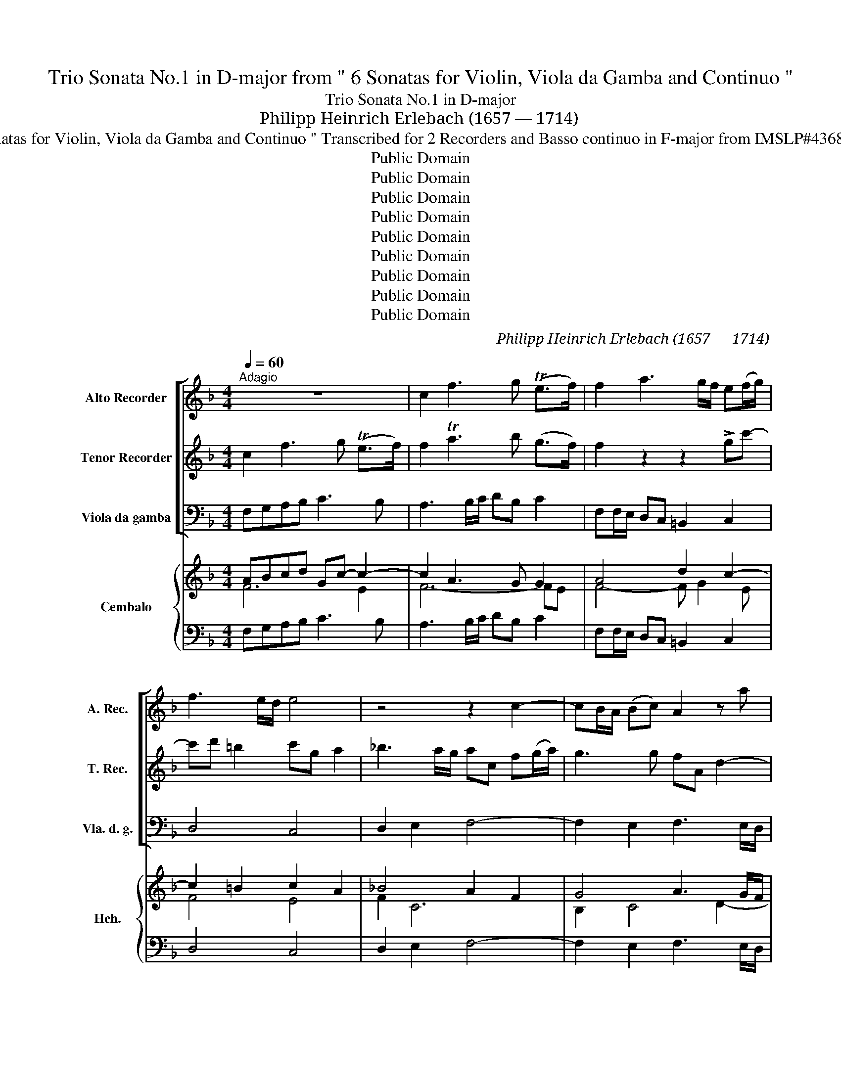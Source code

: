 X:1
T:Trio Sonata No.1 in D-major from " 6 Sonatas for Violin, Viola da Gamba and Continuo "
T:Trio Sonata No.1 in D-major
T:Philipp Heinrich Erlebach (1657 — 1714)
T:from " 6 Sonatas for Violin, Viola da Gamba and Continuo " Transcribed for 2 Recorders and Basso continuo in F-major from IMSLP#436801 PDF File
T:Public Domain
T:Public Domain
T:Public Domain
T:Public Domain
T:Public Domain
T:Public Domain
T:Public Domain
T:Public Domain
T:Public Domain
C:Philipp Heinrich Erlebach (1657 — 1714)
Z:Public Domain
%%score [ 1 ( 2 3 ) ( 4 5 ) ] { ( 6 7 ) | ( 8 9 ) }
L:1/8
Q:1/4=60
M:4/4
K:F
V:1 treble nm="Alto Recorder" snm="A. Rec."
V:2 treble nm="Tenor Recorder" snm="T. Rec."
V:3 treble 
V:4 bass nm="Viola da gamba" snm="Vla. d. g."
V:5 bass 
V:6 treble nm="Cembalo" snm="Hch."
V:7 treble 
V:8 bass 
V:9 bass 
V:1
"^Adagio" z8 | c2 f3 g (Te>f) | f2 a3 g/f/ e(f/g/) | f3 e/d/ e4 | z4 z2 c2- | cB/A/ (Bc) A2 z a | %6
 g3 (f/e/) fA d2- | dc c3 (B/A/) BA/G/ | GA (T^F>G) G2 z2 | z2 a3 (g/=f/) g2- | %10
 gf/e/ (fg/f/) e3 e | A d2 d Gg- g/f/e/d/ | cc' b3 a ag | Tg3 g f4 ||[Q:1/4=100]"^Allegro" z8 | %15
 z8 | z8 |!8va(! c'/(g/4f/4e/)g/ (c/c'/)=b/a/ b/d'/g/b/ c'/e'/g/c'/ | %18
 a/c'/f/c'/ d'/f'/a/d'/!8va)! =B/g/d/f/ e/c'/g/b/ | (a/c/)f (Tf>e) f2 z2 | z8 | %21
 c'/g/4f/4e/g/ (c/c'/)=b/a/ b/d'/g/b/ c'/c/e/g/ | a2 z a deTd>d | c/g/e/g/ a2 z/ f/d/f/ g2 | %24
 z/ c'/a/c'/ _b/(b/4a/4g/)b/ ag(Tg>f) | f/(c/4B/4A/)c/ (F/f/)e/d/ e/g/c/e/ f/a/c/f/ | %26
 d/f/B/d/ g/d/f/g/ e/(e/4d/4c/)e/ (^f/a/)g/f/ | g2 z2 z/ c/A/=F/ c/(c/4d/4e/)c/ | %28
 d/d/4c/4=B/d/ e/e/4=f/4g/e/ a/a/4g/4f/4g/4a/4b/4 c'/c/4_B/4A/4B/4c/4d/4 | %29
 e/(g/4f/4e/)g/ c/(c/4B/4A/)c/ d/(f/4e/4d/4e/4f/4g/4) a2 | %30
 z2 z/ (c'/4b/4a/)c'/ b/(d/4c/4B/4c/4d/4e/4 f/)(c/4B/4A/4B/4c/4d/4 | %31
 e/)(g/4f/4e/)g/ c/(c'/4b/4a/4g/4f/4e/4) d/f/e/f/ (Td>c) | %32
 c/(g/4f/4e/)g/ c/c/=B/A/ B/d/G/B/ c/g/e/c'/ | a/(a/4g/4f/)a/ (c/a/)g/f/ g/c/e/g/ a/(c/4_B/4A/)c/ | %34
 (F/f/)e/d/ e/g/c/e/ f2 z/ (f/4e/4d/)f/ | g2 z/ (b/4a/4g/)b/ e/a/e/g/ f/(f/4e/4d/4e/4f/4g/4) | %36
 a2 z f ef/g/ (Tf>e) | d/f/d/f/ a/g/4f/4e/a/ f/a/f/a/ b/d/B/d/ | %38
 G/e/c/e/ f2 z/ d'/b/d'/ g/b/4a/4g/b/ | a/c'/4b/4a/c'/ b/b/g/b/ a/a/4g/4f/a/ d/d/B/d/ | %40
 GAB>c A/c/4B/4A/c/ d/>c/d/e/ | fff>e !fermata!f2 z2 || %42
[M:3/2][Q:1/4=160]"^Affetuoso" z2 f2 a2 b2 c'2 ba | b4 b6 a2 | a4 c4 f4- | f4 f6 e2 | f4 A6 =B2 | %47
 c2 c2 e2 f2 g2 a_b | a4 d6 ef | e4 g6 a2 | _b12 | z4 a6 b2 | c'4 c8 | =B4 B6 c2 | d4 Td6 e2 | %55
 ^c4 z4 z4 | z4 a4 _b4 | b4 a8- | a4 Tg6- g2 | a2 (a2 e2) (g2 f2) (e2 | f2) (f2 ^c2) (=e2 d2) (c2 | %61
 d4) Td6 ^c2 | d2 (d2 A2) (=c2 _B2) (A2 | B4) T^F6 F2 | G2 (g2 d2) (=f2 e2) (d2 | e4) =B6 B2 | %66
 c4 Tc6 =B2 | c2 (c'2 g2) (_b2 a2) (g2 | a4) e6 e2 | f2 (c'2 g2) (b2 a2) (g2 | a2) b2 Tg6 f2 | %71
 f8 f4- | f4 Tf6 e2 | f12 |][M:4/4][Q:1/4=80]"^Allemande" c | AG/F/ c3 B/A/ B>c | AF z2 z d c>d | %77
 =BG/(A/ B/)(c/B/)(c/ d/)(e/d/)c/ c>B | (.c/.d/e/.f/.g/.a/._b/c'/) a(d'/c'/) (b/a/)(g/b/) | %79
 edTd>^c d d'2 (=c'/b/) | a/b/a/g/f/g/f/e/ d>d eG | (A/=B/)c (Tc>B) c2 z/ (c/e/d/) | eaTd->.d c3 :: %83
 e | e2 (f>.e) d3 d | ce f2 Tf3 e | fa_b g2 f/e/ (e3/2d/4e/4 | f)A d3 e/f/ Te>d | ^ca>gf/e/ fab>a | %89
 g/.e/.f/.g/.a/.b/.a/.b/ =c'a>ag/a/ | f/f/g/a/ Tg>g f2 z/ f/a/g/ | adTe>f .f3 :| z/8 | %93
[M:3/4][Q:1/4=120]"^Courante" z a | a3 bc'd' | b2 g3- .g | f3 efg | e3 e f2- | fd e3 f | %99
 f(c'/b/a)gfe | (dg) =B3 B | c2 Tc3 c | (d2 G2) g2 | f>e Td3 d | c(g/f/e)Gc=B | c4 :: z g | %107
 g3 f g2 | a2 f3 f | g3 f e2 | fe e3 d | defg ag/f/ | e/a/g/f/ Tg3 a | a ^c2 e Td>(c | d3) f_ba | %115
 (g2 a)=c"^>\"" f2- | fg"^>-" Tg3 f | f(c/B/A)F c(f/e/) | f4 :| z/8 | %120
[M:3/4]"^Sarabande" (a>b c'2) a2 | g3 (f g2) | (b>c' d'2) b2 | Ta3 (g a2) | (ag)(af)(Tb>a) | %125
 g2 (e>f g2) | c>d e2 (dc) | Tc3 =B c2 :: (g>f g2) a2 | g3 (f e2) | a>g f2 g>(f | Te3) d d2 | %132
 a>g a2 _b>a | g>(f g2) g>g | (fg)(ab)(=c'd') | Tg3 f f2 :|[K:F][M:3/4]"^Variatio" a2 a3 (a | %137
 g/)(c'/b/a/ g/f/e/d/ c/)(c'/b/a/) | b2 b3 (b | a/)(d'/c'/b/ a/g/f/e/) (d/e/d/e/) | %140
 (f/g/f/g/ a)A d>.d | c>(c' b/a/g/f/ e/)(g/f/g/) | a(c/d/ e/)(c/d/e/) (Ad/c/) | (=B3 c) c2 | %144
 e3 (e f2) | ec (g/f/e/d/ c/)(g/f/g/) | (a/g/f/e/ d/)(f/e/f/) (g/a/g/f/) | %147
 (e/a/g/f/) (e/g/f/e/) fd | (d/e/f/g/ a/)(f/g/a/ _b)g | (c/d/e/f/ g/)(e/f/g/) (a/g/f/e/) | %150
 (d/e/d/e/) (f/g/f/g/) (a/c'/b/a/) | g3 (g f2) :| z/8 |[M:6/8][Q:1/4=180]"^Gigue" f2 F AGF | %154
 cde fed | e2 (e g)fe | acf (f2 e) | fga def | =B2 B c3- | c=BA (B2 g) | g3- g3- | Tg2 (^f g)GA | %162
 =Bcd cde | e>(=fg) cfe | ddc =B2 B | cde dgf | edc =B2 c | cde d2 d | c2 (g a)gf | g2 e g3 :: %170
 c2 (g f)ed | e2- e f2 (g | c2) (a g2) (g | f2) (c' _b)ag | aba a2 g | aef ^c2 d | Aef gde | %177
 ^c2 c def | e2 e d2 a | gfe fef | g2 f g2 g | =c2 c' c'2 =b | c'ga _bag | a3- agf | g3- gcf | %185
 def f2 (e | f2) (c d)cB | (c2 A) c3 :| %188
V:2
 c2 f3 g (Te>f) | f2 Ta3 b (g>f) | f2 z2 z2 !>!gc'- | c'd' =b2 c'g a2 | _b3 a/g/ ac f(g/a/) | %5
 g3 g fA d2- | d(e/d/) T^c>c d2 f2- | f(e/d/) e2 d3 (=c/B/) | c3 (B/A/) Bd g2 | %9
 g(f/e/ (f)e/f/) d3 (e/d/) | ^c2 d3 (=c/=B/) c2- | (c_B/A/) B3 (c/d/) c>B | Aa g3 c (de/f/) | %13
 Tf3 e f4 || f/c/4B/4A/c/ F/f/e/d/ e/g/c/e/ f/a/c/f/ | d/f/B/f/ g/b/d/g/ e/g/c/g/ a/c/f/e/ | %16
 d/f/A/d/ =B/d/G/B/ ccTc>B | c2 z2 z4 | z8 | z4 f/(c/4_B/4A/)c/ (F/f/)e/d/ | %20
 e/g/c/e/ f/a/c/f/ d/f/B/f/ g/b/d/g/ | e>eT^f>f [Gdg]2 z g | =f/a/c/f/ d/f/A/d/ =Bcc>B | %23
 c2 z/ c/A/c/ d2 z/ _B/G/B/ | A/a/f/a/ (g/g/4f/4)e/g/ f(f/(g/) (e>)f) | f2 z2 z4 | %26
 z4 c'/g/4f/4e/g/ (c/c'/)=b/a/ | =b/d'/g/b/ c'/c/e/g/ a2 z/ a/g/a/ | %28
 ff Tg>g f2 z/ A/4G/4F/4G/4A/4=B/4 | c/(e/4d/4c/)e/ A/(a/4g/4f/)a/ d2 z/ c/4_B/4 A/4B/4c/4d/4 | %30
 e/g/4f/4 e/g/ a/a/4g/4f/a/ d/(b/4a/4)g/b/ a/a/4g/4 f/4g/4a/4b/4 | %31
 c'/c/ g/e/ a/a/4g/4f/4e/4d/4c/4 =B(c/d/) Tc>B | c2 z2 z4 | %33
 f/(c/4_B/4A/)c/ (F/f/)e/d/ e/g/c/e/ f/(a/4g/4f/)a/ | dgTg>g a/(c/4B/4A/)c/ d2 | %35
 z/ (b/4a/4g/)b/ e/(g/4f/4e/)g/ ^c2 z2 | z/ a/e/g/ f/f/4e/4d/4e/4f/4g/4 a/^c/d/e/ Td>c | %37
 d2 z2 z/ f/d/f/ g/f/4e/4d/g/ | e/g/e/g/ a/=c/4B/4A/c/ B/b/g/b/ Te>e | %39
 f/(a/4g/4f/)a/ d/g/e/g/ c/(c'/4b/4a/)c'/ f/b/g/b/ | ef Tf>e f/(a/4g/4f/)a/ b/(f/4e/4f/)g/ | %41
 (a/b/)(a/g/) g>g f2 z2 ||[M:3/2] z12 | z12 | z2 f2 (a2 b2) c'2 ba | b4 Tb6 b2 | a4 (Tc6 d2) | %47
 (e4 G4) c4- | c4 (c6 =B2) | c8 z4 | z4 (d6 e2) | f8 z4 | z4 (e6 ^f2) | g4 (d6 e2) | =f4 Tf6 e2 | %55
 e4 a6 g2 | f6 f2 e2 d2 | e8 e4 | d4 (d6 e2) | ^c8 z4 | z2 (a2 e2) (g2 f2) (e2 | f4) e6 e2 | %62
 d8 z4 | z2 (d'2 a2) (=c'2 _b2) (a2 | b4) T=b6 b2 | c'2 (g2 d2) (f2 e2) (d2 | e2) f2 Td6 d2 | %67
 c8 z4 | z2 (c'2 g2) (_b2 a2) (g2 | a4) Te6 e2 | f4 Tf6 e2 | f4 a4 g4- | g4 T[cg]6 g2 | f12 |] %74
[M:4/4] f | f2- f/a/g/f/ ef (Tf>e) | f(a/f/) c'(c/f/) dg (Tg>^f) | %77
 g(=B/c/) (d/e/)(d/e/) =f/(g/f/)(e/ d/)(g/f/)g/ | eG c3 (f/e/) (d/f/)(e/d/) | %79
 ^ca3/2 g/f/e/ f/g/d/f/ g>g | =cf/e/ d/e/d/c/ =B(A/G/) (c2 | %81
 c/)d/e/f/ (Te>d) c(g/f/) e/g/(c'/=b/) | c'/c/(d/e/) T=B>B c3 :: g | g2 a>g f(g/a/) (g>f) | %85
 (ec) z/ c'/_b/a/ b2- b/a/b/c'/ | a d2 e ^cd (Td>c) | (d/e/)(f/g/) a3 g/f/ Tg3/2f/4g/4 | %88
 aef^c df g/f/g/d/ | e/=c/d/e/ f/g/f/g/ ac' c/f/e/f/ | d/d/e/f/ Tf>(e f)A/G/ F/c/f/e/ | %91
 f(g/a/) Tg>f f3 :| z/8 |[M:3/4] z .f | f3 gab | g2 c'3 c'- | c'(b/a/) b3 b | b3 a a2- | ag Tg3 f | %99
 f(a/g/ f)edc | =B2 g3 g | g2 f3 f | (fg) e3 G | A=B/c/ Tc3 B | c3 CEG | [Ec]4 :: z e | Te3 d e2 | %108
 f2 d3 d | e3 d ^c2 | d2 Td3 ^c | d2- defg | ae d3 d | ^ce Ag Tf>(e | f2) _bagf | e2 f3 a | %116
 d(e/f/) f3 e | f3 FA=c | A4 :| z/8 |[M:3/4] !tenuto!f>g a2 f2 | Te3 (d e2) | (g>a b2) g2 | %123
 Tf3 (e f2) | (fe)(fd) (Tg>f) | e2 (c>d) e2 | f2 g2 a2 | Td3 c c2 :: (e>d e2) f2 | Te3 d c2 | %130
 (f>e d2) e>(d | (T^c3) d) d2 | f>e f2 g>f | (e>d e2) (f>e) | (de) (fg) a(g/f/) | (Te3 f) f2 :| %136
[K:F][M:3/4] z/ f/e/d/ =c/B/A/G/ F/f/e/d/ | e2 e3 ^f | g/g/f/_e/ d/c/B/A/ G/(g/f/=e/) | f2 Tf3 g | %140
 aA (d/e/d/e/) f/(g/f/)(g/ | e/)(c'/b/a/ g/f/e/d/ c/)(e/d/e/) | fa g/e/f/g/ cf/e/ | d3 c c2 | %144
 (g/f/e/d/ c/)(g/f/g/ a/)(f/g/a/) | g(e/d/) c(g/f/) e>e | f(a/g/) f(g/a/) b(e/d/) | T^c3 c d2 | %148
 (f/e/d/e/ f/)(d/e/f/ g)d | (e/d/=c/d/ e/)c/(d/e/ f)c | z2 (d/e/d/e/ f/)(a/g/f/) | Te3 e f2 :| %152
 z/8 |[M:6/8] z6 | z6 | c'2 (c e)dc | fga bag | abc' fga | d g2 gf(e | f3) fed | edc dc=B | %161
 c=BA B2 c | def efg | cc'_b aag | ffe d(gf) | edc =B2 B | cde d2 (e | A)=Bc Tc2 ((B | %168
 c2)) ((e f))ed | e2 c c3 :: z6 | g2 (c' _b)ag | agf f2 e | f2 (a g)fe | f2 e ded | ^c2 z aef | %176
 ^c2 d efg- | gTf>e fAd | Td2 ^c d2 z | z2 z .a2 d' | =c'ba bag | a2 g Tf>(ef) | eef gfe | %183
 f_Bc d3- | dcB cfa | fga Tg2 (g | f2) (A B)AG | (A2 F) F3 :| %188
V:3
 x8 | x8 | x8 | x8 | x8 | x8 | x8 | x8 | x8 | x8 | x8 | x8 | x8 | x8 || x8 | x8 | x8 | x8 | x8 | %19
 x8 | x8 | x8 | x6 G2 | x8 | x8 | A2 x6 | x8 | x8 | x2 c2 A2 x2 | x8 | x8 | x8 | c2 x6 | x8 | x8 | %35
 x8 | x8 | x8 | x8 | x8 | x8 | x8 ||[M:3/2] x12 | x12 | x12 | x12 | x12 | x12 | x12 | x12 | x12 | %51
 x12 | x12 | x12 | x12 | x12 | x12 | x12 | x12 | x12 | x12 | x12 | x12 | x12 | x12 | x12 | x12 | %67
 x12 | x12 | x12 | x12 | x12 | x12 | A12 |][M:4/4] x | x8 | x8 | x8 | x8 | x8 | x8 | x8 | x7 :: x | %84
 x8 | x8 | x8 | x8 | x8 | x8 | x8 | x7 :| |[M:3/4] x2 | x6 | x6 | x6 | x6 | x6 | x6 | x6 | x6 | %102
 x6 | x6 | x6 | x4 :: x2 | x6 | x6 | x6 | x6 | x6 | x6 | x6 | x6 | x6 | x6 | x6 | x4 :| | %120
[M:3/4] x6 | x6 | x6 | x6 | x6 | x6 | x6 | x6 :: x6 | x6 | x6 | x6 | x6 | x6 | x6 | x6 :| %136
[K:F][M:3/4] x6 | x6 | x6 | x6 | x6 | x6 | x6 | G4 z2 | x6 | x6 | x6 | x6 | x6 | x6 | x6 | x6 :| | %153
[M:6/8] x6 | x6 | x6 | x6 | x6 | x6 | x6 | x6 | x6 | x6 | x6 | x6 | x6 | x6 | x6 | x6 | x6 :: x6 | %171
 x6 | x6 | x6 | x6 | x6 | x6 | x6 | x6 | x6 | x6 | x6 | x6 | x6 | x6 | x6 | x6 | x6 :| %188
V:4
 F,G,A,B, C3 B, | A,3 B,/C/ DB, C2 | F,F,/E,/ D,C, =B,,2 C,2 | D,4 C,4 | D,2 E,2 F,4- | %5
 F,2 E,2 F,3 E,/D,/ | E,4 D,2 _B,,2 | A,,2 A,G, ^F,2 G,2 | A,4 G,2 B,G, | D3 C B,4 | A,4- A,3 G, | %11
 ^F,2 G,=F, E,4 | F,2 G,2 A,2 B,2 | A,4 F,4 || F,4 C2 A,2 | B,2 G,2 C2 F,2- | F,2 G,2 E,C,G,G,, | %17
 C,2 A,,2 G,,G, E,2 | F,2 D,2 G,2 CE, | F,A,,_B,,C, F,,2 F,2 | C,2 A,,2 B,,2 G,,2 | %21
 C,C A,2 G,2 E,2 | =F,4 G,2 G,,2 | C,C A,2 B,2 G,2 | F,2 G,2 A,B, CC, | F,2 D,2 C,2 A,,2 | %26
 B,,2 =B,,2 C,C A,2 | D2 E,2 =F,3 E, | D,2 C,2 F,,2 F,2 | E,2 F,2 _B,,B, A,2 | G,2 F,2 G,2 F,2 | %31
 E,2 F,2 G,F, G,2 | C4 G,2 E,2 | F,4 C2 A,2 | _B,2 C2 F,2 B,2 | G,4 A,2 D2 | ^C2 D>D, A,G,A,A,, | %37
 D,2 ^C,2 D,2 _B,,2 | =C,2 A,,2 G,,4 | F,,2 G,,2 A,,2 B,,2 | C,4 F,2 B,2 | %41
 A,B, CC, !fermata!F,2 z2 ||[M:3/2] F,12- | F,8 E,4 | F,8 A,4 | G,4 C8 | F,12 | E,12 | F,4 G,8 | %49
 C,12 | G,12 | F,4 F,6 G,2 | A,12 | G,12 | =F,4 G,8 | A,12 | D12 | C12 | B,8 B,4 | A,12 | A,12 | %61
 A,12 | D,12 | D,12 | G,12 | G,12 | F,4 G,8 | C,12 | C,12 | A,4 G,4 C4 | z4 C,8 | D,8 B,,4 | %72
 z4 C,8 | !fermata!F,,12 |][M:4/4] C | [F,A,]4 G,4 | A,4 _B,2 A,2 | G,4 =F,2 G,2 | %78
 C,2 E,2 F,2 G,2 | A,4 D,2 E,2 | F,4- F,2 E,2 | F,2 G,2 C,2 C2 | CF, G,2 C,3 :: C | C4- C2 _B,2- | %85
 B,2 A,2 G,4 | F,2 G,2 A,4 | D3 =C D4 | A,3 A,, D,D B,2 | CB, A,>G, F,2 A,,2 | B,,2 C,2 F,,2 F,2 | %91
 D,B,, C,2 A,3 :| z/8 |[M:3/4] z F, | F,4 F2- | F2 E4 | D6 | C4 D2 | B,2 C4 | F,6 | G,6 | A,6 | %102
 =B,2 C2 E,2 | F,2 G,2 G,,2 | C,6- | C,4 :: z C | C4 C2 | A,2 _B,4 | G,6 | F,G, A,2 A,,2 | D,4 D2 | %112
 =C2 B,4 | A,6 | D2 B,4 | =C2 A,4 | B,2 C2 C,2 | F,6- | F,4 :| z/8 |[M:3/4] F,6 | C6 | G,6 | D6 | %124
 D4 B,2 | (C4 C)B, | A,2 E,2 F,2 | G,4 C,2 :: C4 F,2 | C4 C2 | A,2 _B,2 G,2 | A,4 D,2 | D3 =C B,2 | %133
 C3 B, A,2 | B,4 A,B, | C2 C,2 F,2 :|[K:F][M:3/4] F,6 | C6 | G,6 | D6 | D4 B,2 | F,6 | %142
 A,2 E,2 F,2 | G,2 G,,2 C,2 | C4 F,2 | C6 | A,2 _B,2 G,2 | A,4 D,2 | D3 =C B,2 | C3 B, A,2 | %150
 B,4 A,B, | C4 F,2 :| z/8 |[M:6/8] F,3 F3 | E3 D3 | C3 C3 | A,3 G,3 | F,3 F,3 | G,3 A,3 | D,3 G,3 | %160
 C,2 C =B,A,G, | A,3 G,3 | G,3 C,3 | E,3 F,3 | F,3 G,3 | G,3 G,3 | G,3 G,F,E, | F,3 G,3 | C,3 C,3 | %169
 C,3- C,3 :: C3- C2 =B, | C3 D2 E | F2 A, _B,2 C | F,3 G,3 | F,G,A, B,3 | A,3- A,3- | A,3 G,3 | %177
 A,3 D,2 D, | G,2 A, D, D2- | D2 ^C D2 D | E2 F- F2 E | F2 E D3 | C3 _B,2 C | F,G,A, B,3- | %184
 B,A,G, A,2 F, | B,2 A, B,2 C | z2 C D2 D | C3- C3 :| %188
V:5
 x8 | x8 | x8 | x8 | x8 | x8 | x8 | x8 | x8 | x8 | x8 | x8 | x8 | x8 || x8 | x8 | x8 | x8 | x8 | %19
 x8 | x8 | x8 | x8 | x8 | x8 | x8 | x8 | G,2 x6 | x8 | x8 | x8 | x8 | x8 | x8 | x8 | x8 | x8 | x8 | %38
 x8 | x8 | x8 | x8 ||[M:3/2] x12 | x12 | x12 | x12 | x12 | x12 | x12 | x12 | x12 | x12 | x12 | %53
 x12 | x12 | x12 | x12 | x12 | x12 | x12 | x12 | x12 | x12 | x12 | x12 | x12 | x12 | x12 | x12 | %69
 C,12 | x12 | x12 | x12 | x12 |][M:4/4] F, | x8 | x8 | x8 | x8 | x8 | x8 | x8 | x7 :: x | x8 | x8 | %86
 x8 | x8 | x8 | x8 | x8 | x4 F,3 :| |[M:3/4] x2 | x6 | x6 | x6 | x6 | x6 | x6 | x6 | x6 | x6 | x6 | %104
 x6 | x4 :: x2 | x6 | x6 | x6 | x6 | x6 | x6 | x6 | x6 | x6 | x6 | x6 | x4 :| |[M:3/4] x6 | x6 | %122
 x6 | x6 | x6 | x6 | x6 | x6 :: x6 | x6 | x6 | x6 | x6 | x6 | x6 | x6 :|[K:F][M:3/4] x6 | x6 | x6 | %139
 x6 | x6 | x6 | x6 | x6 | x6 | x6 | x6 | x6 | x6 | x6 | x6 | x6 :| |[M:6/8] x6 | x6 | x6 | x6 | %157
 x6 | x6 | x6 | x6 | x6 | x6 | x6 | x6 | x6 | x6 | x6 | x6 | x6 :: x6 | x6 | x6 | x6 | x6 | x6 | %176
 x6 | x6 | x6 | x6 | x6 | x6 | x6 | x6 | x6 | x6 | x6 | x6 :| %188
V:6
 ABcd Gc- c2- | c2 A3 G G2 | A4 d2 c2- | c2 =B2 c2 A2 | _B4 A2 F2 | G4 A3 G/F/ | G4 F4 | A6 B2 | %8
 =c3 d/c/ B4 | A6 G2- | G2 F2 A4- | A2 BA G4 | A2 B3 A2 G- | G4 A4 || A2- A2 E2 F2- | F4 E2 F2 | %16
 D4 cE D2 | G2 c2 =B2 (c2 | c2) d2 =B2 c2 | c2 G2 F2 c2 | c4 .d4 | G2 c2 =B2 (c2 | c2) d3 c2 =B | %23
 c4 d3 e | f2 B2 AG- G2 | A2 =B2 c4 | d4 e2 c2 | =B2 c6 | =B2 c_B A=B cB | c4 d2 c2 | %30
 _B2 A2 B2 A2 | G c3 =BA cB | c4 =B2 c2- | c8 | G4 F2 d2 | d2 e4 f2 | e2 f2 e f2 e | d2 A4 G2 | %38
 G2 c2 _B4 | A2 B2 c2 dG | GA B2 A2 d2 | c f2 e f4 ||[M:3/2] A8 F4 | G4 G8 | A4 c4 F4 | B4 B8 | %46
 [FA-]4 A8 | c12- | c8 =B4 | c4 c8 | d4 B8 | A4 A8- | A4 E4 F4 | G4 D4 G4 | A4 B8 | E4 E4 A4- | %56
 A4 F4 B4- | B4 =c4 A4- | A4 G8 | ^C4 A4 G4 | F4 E4 G4 | F4 E8 | D4 ^F4- F4 | G4 ^F8 | G4 G4 =F4 | %65
 E4 D4 G4 | A4 G8- | [EG]12 | A4 G8 | F4 E8 | F4 F4 E4 | F8 G4- | G4 G8 | !fermata!A12 |] %74
[M:4/4] A | F2 f4 e2 | f4 d2 c2 | =B4 d4 | c2 c3 d2 (e | e)feA d2 =c2 | A4 =B2 c2- | c3 =B c2 c2 | %82
 ed- d2 c3 :: c | G2 A2 F2 G2 | E2 F2 _B4 | A2 B2 GFEA | Fd A3 GD(E | E2) AG A2 Gd | %89
 =c2- c>B A2 c2 | d2 G2 A4- | AG G2 F3 :| z/8 |[M:3/4] z f | f4 c2 | B2 d2 c2 | f6 | e4 A2- | %98
 A2 [EG]4 | A2- A4 | =B6 | c6 | d2 .e2 c2- | c4 =B2 | c6- | c4 :: z e | G4 G2 | f2 [_Bd]4 | %109
 [Bd]4 ^c2 | d4 ^c2 | d4 A2- | A2 G4 | !tenuto!A6 | A2 B2 G2- | G2 c4 | d2 G4 | A6- | A4 :| z/8 | %120
[M:3/4] c>B A2 c2 | G6 | d>c B2 d2 | A6 | FA d3 d | EG c4 | c c2 c2 c- | c3 =B c2 :: G>A G2 A2 | %129
 G3 A G2 | c2 d4 | ^c4 d2 | FA d3 d | EG =c3 c | dc/B/ AG FG | G4 A2 :|[K:F][M:3/4] A>B c2 A2 | %137
 [EG]3 [DF] G2 | B>c d2 B2 | A3 G A2 | AGAF B2 | G2 E>F G2 | c>d e2 dc | d4 c2 | e>d e2 f2 | %145
 e3 d c2 | c2 d4 | ^c4 d2 | A>G A2 B>A | G>F G2 A>G | FGAB cG | G4 A2 :| z/8 |[M:6/8] c6- | %154
 c3- c2 =B | c3 e3 | f3- f2 e | f3 d3- | d3 (c3 | c3) =B3 | c3 d3 | c2 d =B3 | [=Bd]2 =f e3 | c6 | %164
 d6 | e3 f3 | e3 d2 c- | c3- c2 =B | c3 A3 | G3- G3 :: e3 d2 z | c3 _B3 | A2 c G3 | FGA B3 | %174
 ABc d3 | e2 f e2 f | e2 f e3- | e3 f2 d | e3 d3 | G2 A z2 d | =c3 B2 c | A2 c c2 =B | c2 A G3 | %183
 ABc d3 | GAB c3 | d c2 G3 | A2 A B2 B | AFc A3 :| %188
V:7
 F6 E2 | F6- FE | F4- F G2 E | F4 E4 | F2 C6 | B,2 C4 D2- | D2 ^C2 [DF-]4 | FE =C2 D4 | G^F D6 | %9
 G2 =FE .D2 E2- | E2 D4 =C2 | D6 C2- | C2 E3 F2 F- | F2 E2 F4 || F2 c6 | d2 B4 A2- | A2 =B2 G4- | %17
 E2 ^F2 G4 | A2 =F4 EG | A F2 E x2 A2 | E2 F2- F2 B2 | E2 ^F2 G4 | A4 =BE D2 | E2 =F4 _B2 | %24
 A2 DE F3 E | F4 E2 F2 | F2 G4 ^F2 | z2 G2 A3 G | =F2 E2 FG A[G=B] | G2 A3 G2 F- | FE F2 DE F2 | %31
 G2 AD- D4 | E4 x4 | A2 F2 E2 F2- | F2 E2 F4 | B4 ^c2 A2- | A4 ^c d2 G | F2 E2 F4 | E2 F4 E2 | F8 | %40
 EF- FE F4 | Fd G2 A4 ||[M:3/2] F4 C4- C4 | D8 C4 | C8 x4 | F4 F4 E4 | F4 c4 d4 | G4 G4 C4 | %48
 A4 D8 | E4 E8 | _B4 D4 E4 | C4 F4 D4 | C8 x4 | =B,12 | D8 x4 | C8 x4 | =F12 | E8 x4 | D8 E4- | %59
 E4- E8 | D4 ^C4 x4 | D8 ^C4 | D8 =C4 | B,4 A,4 C4 | B,4 =B,8 | C4 =B,8 | D2 C2 C4 =B,4 | x12 | %68
 F4 B,4 C4 | A,4 G,4 C4 | D4 G,4 z4 | A,8 D4- | D4 F4 E4 | C12 |][M:4/4] x | x8 | c4 F G2 ^F | %77
 x4 A2 c=B | E2 G2 A2 B2 | [^ce]d G2 F2 G2 | F4 G2- G2 | D2 ED E2 E2 | GA/c/ =BF E3 :: E | %84
 E2 F2 D2- D2 | C2- C2 D2 E2 | F2 DG E D2 C | F2- FE x4 | E2 x2 F3 G | E2 F2- F2 F2 | F3 E F4- | %91
 F2 E2 F3 :| x/4 |[M:3/4] x A | A4 A2 | G6 | A2 B4 | c4 F2- | F2 x4 | F2 d2 c2 | x6 | G2 F2 A2 | %102
 x6 | A2 D4 | x6 | E4 :: x G | x4 e2 | c2 x4 | x4 A2- | AB E4 | F4 F2 | E2 D2 E2 | C6 | F2 x4 | %115
 E2 F4- | F4 E2 | C6- | C4 :| x/4 |[M:3/4] A>G F2 A2 | E6 | B>A G2 B2 | F6 | F3 F G2 | E3 E G2 | %126
 F2 G2 A2 | DF G2 E2 :: E>F E2 F2 | E3 F E2 | F2- F2 E2- | E2 G2 F2 | F3 F G2 | E3 E F2 | F4 F2 | %135
 E4 F2 :|[K:F][M:3/4] F>G A2 F2 | x3 F E2 | G>A B2 G2 | F3 E F2 | F4 D2 | E2 E>D E2 | %142
 [Ac]>=B c2 A2 | c2 =B2 E2 | G>F G2 A2 | G3 F E2 | F4 _B2 | E2 G2 F2 | F>E F2 G>F | %149
 E[DF]/ x/ E2 F>E | F2 x2 F2 | E4 F2 :| x/4 |[M:6/8] [Ac]6 | G3 F3 | E3 G3 | c3 _B3 | A6 | =B3 E3 | %159
 F3- F3 | E2 x G3- | G ^F2 G3 | =B3 G3 | G3 (A3 | A3) =B3- | B3 d3 | c3 =B2 G | A3 D3 | E3 .F3 | %169
 E3- E3 :: G3 F2 G | E3 F2 G | A2 F F2 E | F3- F2 E | F3- F3 | ^c2 d c2 d | ^c2 d _B3 | ^c3 A3 | %178
 B2 ^c FGA | E3 F3 | G2 A G2 x | x2 G F3 | x EF .F2 E | F3- F3 | E3 GFA | FEF F2 E | F2 x4 | x6 :| %188
V:8
 F,G,A,B, C3 B, | A,3 B,/C/ DB, C2 | F,F,/E,/ D,C, =B,,2 C,2 | D,4 C,4 | D,2 E,2 F,4- | %5
 F,2 E,2 F,3 E,/D,/ | E,4 D,2 _B,,2 | A,,2 A,G, ^F,2 G,2 | A,4 G,2 B,G, | D3 C B,4 | A,4- A,3 G, | %11
 ^F,2 G,=F, E,4 | F,2 G,2 A,2 B,2 | A,4 F,4 || F,4 C2 A,2 | B,2 G,2 C2 F,2- | F,2 G,2 E,C,G,G,, | %17
 C,2 A,,2 G,,G, E,2 | F,2 D,2 G,2 CE, | F,A,,_B,,C, F,,2 F,2 | C,2 A,,2 B,,2 G,,2 | %21
 C,C A,2 G,2 E,2 | =F,4 G,2 G,,2 | C,C A,2 B,2 G,2 | F,2 G,2 A,B, CC, | F,2 D,2 C,2 A,,2 | %26
 B,,2 =B,,2 C,C A,2 | D2 E,2 =F,3 E, | D,2 C,2 F,,2 F,2 | E,2 F,2 _B,,B, A,2 | G,2 F,2 G,2 F,2 | %31
 E,2 F,2 G,F, G,2 | C4 G,2 E,2 | F,4 C2 A,2 | _B,2 C2 F,2 B,2 | G,4 A,2 D2 | ^C2 D>D, A,G,A,A,, | %37
 D,2 ^C,2 D,2 _B,,2 | =C,2 A,,2 G,,4 | F,,2 G,,2 A,,2 B,,2 | C,4 F,2 B,2 | %41
 A,B, CC, !fermata!F,2 z2 ||[M:3/2] F,12- | F,8 E,4 | F,8 A,4 | G,4 C8 | F,12 | E,12 | F,4 G,8 | %49
 C,12 | G,12 | F,4 F,6 G,2 | A,12 | G,12 | =F,4 G,8 | A,12 | D12 | C12 | B,8 B,4 | A,12 | A,12 | %61
 A,12 | D,12 | D,12 | G,12 | G,12 | F,4 G,8 | C,12 | C,12 | C,12 | z4 C,8 | D,8 B,,4 | z4 C,8 | %73
 !fermata!F,,12 |][M:4/4] C | [F,A,]4 G,4 | A,4 _B,2 A,2 | G,4 =F,2 G,2 | C,2 E,2 F,2 G,2 | %79
 A,4 D,2 E,2 | F,4- F,2 E,2 | F,2 G,2 C,2 C2 | CF, G,2 C,3 :: C | C4- C2 _B,2- | B,2 A,2 G,4 | %86
 F,2 G,2 A,4 | D3 =C D4 | A,3 A,, D,D B,2 | CB, A,>G, F,2 A,,2 | B,,2 C,2 F,,2 F,2 | %91
 D,B,, C,2 A,3 :| z/8 |[M:3/4] z F, | F,4 F2- | F2 E4 | D6 | C4 D2 | B,2 C4 | F,6 | G,6 | A,6 | %102
 =B,2 C2 E,2 | F,2 G,2 G,,2 | C,6- | C,4 :: z C | C4 C2 | A,2 _B,4 | G,6 | F,G, A,2 A,,2 | D,4 D2 | %112
 =C2 B,4 | A,6 | D2 B,4 | =C2 A,4 | B,2 C2 C,2 | F,6- | F,4 :| z/8 |[M:3/4] F,6 | C6 | G,6 | D6 | %124
 D4 B,2 | (C4 C)B, | A,2 E,2 F,2 | G,4 C,2 :: C4 F,2 | C4 C2 | A,2 _B,2 G,2 | A,4 D,2 | D3 =C B,2 | %133
 C3 B, A,2 | B,4 A,B, | C2 C,2 F,2 :|[K:F][M:3/4] F,6 | C6 | G,6 | D6 | D4 B,2 | F,6 | %142
 A,2 E,2 F,2 | G,2 G,,2 C,2 | C4 F,2 | C6 | A,2 _B,2 G,2 | A,4 D,2 | D3 =C B,2 | C3 B, A,2 | %150
 B,4 A,B, | C4 F,2 :| z/8 |[M:6/8] F,3 F3 | E3 D3 | C3 C3 | A,3 G,3 | F,3 F,3 | G,3 A,3 | D,3 G,3 | %160
 C,2 C =B,A,G, | A,3 G,3 | G,3 C,3 | E,3 F,3 | F,3 G,3 | G,3 G,3 | G,3 G,F,E, | F,3 G,3 | C,3 C,3 | %169
 C,3- C,3 :: C3- C2 =B, | C3 D2 E | F2 A, _B,2 C | F,3 G,3 | F,G,A, B,3 | A,3- (A,3 | A,3) G,3 | %177
 A,3 D,2 D, | G,2 A, D, D2- | D2 ^C D2 D | E2 F- F2 E | F2 E D3 | C3 _B,2 C | F,G,A, B,3- | %184
 B,A,G, A,2 F, | B,2 A, B,2 C | z2 C D2 D | C3- C3 :| %188
V:9
 x8 | x8 | x8 | x8 | x8 | x8 | x8 | x8 | x8 | x8 | x8 | x8 | x8 | x8 || x8 | x8 | x8 | x8 | x8 | %19
 x8 | x8 | x8 | x8 | x8 | x8 | x8 | x8 | G,2 x6 | x8 | x8 | x8 | x8 | x8 | x8 | x8 | x8 | x8 | x8 | %38
 x8 | x8 | x8 | x8 ||[M:3/2] x12 | x12 | x12 | x12 | x12 | x12 | x12 | x12 | x12 | x12 | x12 | %53
 x12 | x12 | x12 | x12 | x12 | x12 | x12 | x12 | x12 | x12 | x12 | x12 | x12 | x12 | x12 | x12 | %69
 x12 | x12 | x12 | x12 | x12 |][M:4/4] F, | x8 | x8 | x8 | x8 | x8 | x8 | x8 | x7 :: x | x8 | x8 | %86
 x8 | x4 B,4 | x8 | x8 | x8 | x4 F,3 :| x/4 |[M:3/4] x2 | x6 | x6 | x6 | x6 | x6 | x6 | x6 | x6 | %102
 x6 | x6 | x6 | x4 :: x2 | x6 | x6 | x6 | x6 | x6 | x6 | x6 | x6 | x6 | x6 | x6 | x4 :| x/4 | %120
[M:3/4] x6 | x6 | x6 | x6 | x6 | x6 | x6 | x6 :: x6 | x6 | x6 | x6 | x6 | x6 | x6 | x6 :| %136
[K:F][M:3/4] x6 | x6 | x6 | x6 | x6 | x6 | x6 | x6 | x6 | x6 | x6 | x6 | x6 | x6 | x6 | x6 :| x/4 | %153
[M:6/8] x6 | x6 | x6 | x6 | x6 | x6 | x6 | x6 | x6 | x6 | x6 | x6 | x6 | x6 | x6 | x6 | x6 :: x6 | %171
 x6 | x6 | x6 | x6 | x6 | x6 | x6 | x6 | x6 | x6 | x6 | x6 | x6 | x6 | x6 | F,3 F,3 | F,3- F,3 :| %188

